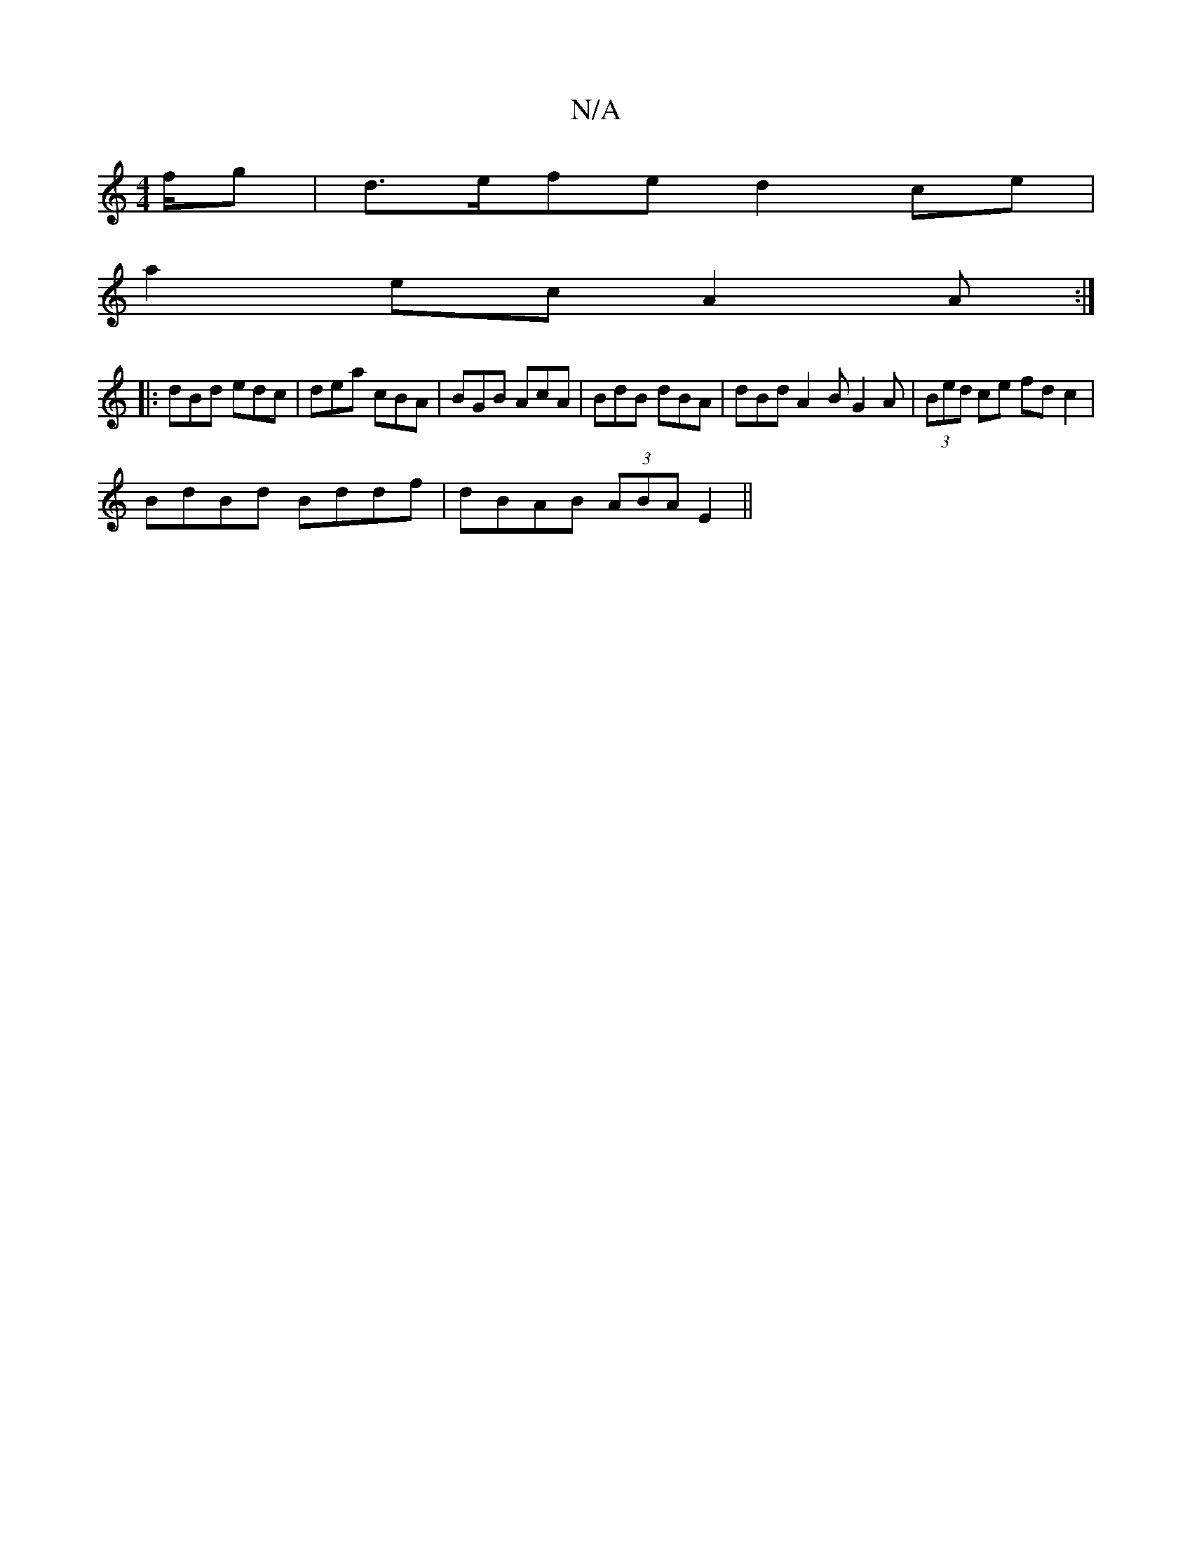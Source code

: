X:1
T:N/A
M:4/4
R:N/A
K:Cmajor
f/g | d>efe d2 ce|
a2 ec A2A:|
|: dBd edc | dea cBA |BGB AcA | BdB dBA|dBd A2B G2 A|(3Bed ce fd c2|
BdBd Bddf|dBAB (3ABA E2 ||

|: Bg | d2 d cefd|B2 Bd efga|1 a=gag fd e2|agba ggbd | ~b/ f.a/F/ d:|c^d